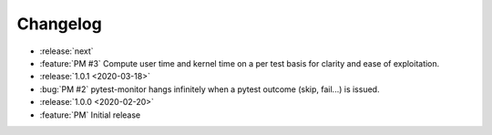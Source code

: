 =========
Changelog
=========

* :release:`next`
* :feature:`PM #3` Compute user time and kernel time on a per test basis for clarity and ease of exploitation.

* :release:`1.0.1 <2020-03-18>`
* :bug:`PM #2` pytest-monitor hangs infinitely when a pytest outcome (skip, fail...) is issued.

* :release:`1.0.0 <2020-02-20>`
* :feature:`PM` Initial release
